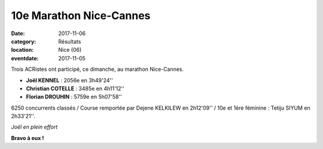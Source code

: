 10e Marathon Nice-Cannes
========================

:date: 2017-11-06
:category: Résultats
:location: Nice (06)
:eventdate: 2017-11-05

.. image:: http://assets.acr-dijon.org/nicecannes.jpg

Trois ACRistes ont participé, ce dimanche, au marathon Nice-Cannes.

- **Joël KENNEL** : 2056e en 3h49'24''
- **Christian COTELLE** : 3485e en 4h11'12''
- **Florian DROUHIN** : 5759e en 5h07'58''

6250 concurrents classés / Course remportée par Dejene KELKILEW en 2h12'09'' / 10e et 1ère féminine : Tetiju SIYUM en 2h33'21''.

.. image:: http://assets.acr-dijon.org/nicecannes2017.jpg

*Joël en plein effort*

**Bravo à eux !**

